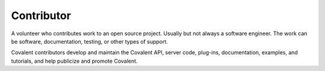 ###########
Contributor
###########

A volunteer who contributes work to an open source project. Usually but not always a software engineer. The work can be software, documentation, testing, or other types of support.

Covalent contributors develop and maintain the Covalent API, server code, plug-ins, documentation, examples, and tutorials, and help publicize and promote Covalent.
